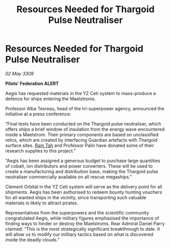 :PROPERTIES:
:ID:       bc2da3f8-1ef0-4655-bdd5-67c3fb3150fa
:END:
#+title: Resources Needed for Thargoid Pulse Neutraliser
#+filetags: :Thargoid:galnet:

* Resources Needed for Thargoid Pulse Neutraliser

/02 May 3309/

*Pilots’ Federation ALERT* 

Aegis has requested materials in the YZ Ceti system to mass-produce a defence for ships entering the Maelstroms. 

Professor Alba Tesreau, head of the tri-superpower agency, announced the initiative at a press conference: 

“Final tests have been conducted on the Thargoid pulse neutraliser, which offers ships a brief window of insulation from the energy wave encountered inside a Maelstrom. Their primary components are based on unclassified relics, which are created by interfacing Guardian artefacts with Thargoid surface sites. [[id:4551539e-a6b2-4c45-8923-40fb603202b7][Ram Tah]] and Professor Palin have donated some of their research supplies to this project.” 

“Aegis has been assigned a generous budget to purchase large quantities of cobalt, ion distributors and power converters. These will be used to create a manufacturing and distribution base, making the Thargoid pulse neutraliser commercially available on all rescue megaships.” 

Clement Orbital in the YZ Ceti system will serve as the delivery point for all shipments. Aegis has been authorised to redeem bounty hunting vouchers for all wanted ships in the vicinity, since transporting such valuable materials is likely to attract pirates.  

Representatives from the superpowers and the scientific community congratulated Aegis, while military figures emphasised the importance of finding ways to hinder or destroy the Maelstroms. Rear Admiral Daniel Parry claimed: “This is the most strategically significant breakthrough to date. It will allow us to modify our military tactics based on what is discovered inside the deadly clouds.”
